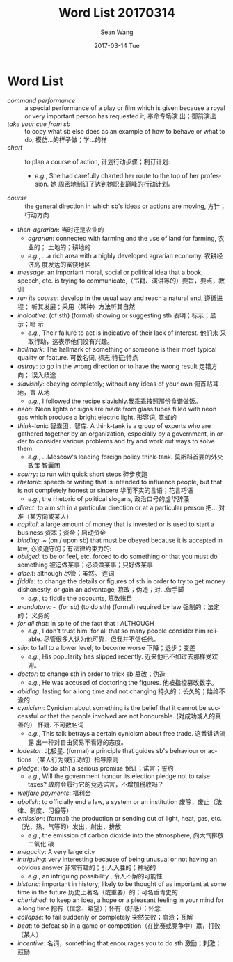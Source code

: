 #+TITLE:       Word List 20170314
#+AUTHOR:      Sean Wang
#+EMAIL:       spark@bjtu.edu.cn
#+DATE:        2017-03-14 Tue
#+URI:         /blog/%y/%m/%d/word-list-20170314
#+KEYWORDS:    translation
#+TAGS:        TE
#+LANGUAGE:    en
#+OPTIONS:     H:3 num:nil toc:nil \n:nil ::t |:t ^:nil -:nil f:t *:t <:t
#+DESCRIPTION: word list

* Word List
- /command performance/ :: a special performance of a play or film which is
     given because a royal or very important person has requested it, 奉命专场演
     出；御前演出
- /take your cue from sb/ :: to copy what sb else does as an example of how to
     behave or what to do, 模仿…的样子做；学…的样
- /chart/ :: to plan a course of action, 计划行动步骤；制订计划:
  + /e.g./, She had carefully charted her route to the top of her profession. 她
    周密地制订了达到她职业巅峰的行动计划。
- /course/ :: the general direction in which sb's ideas or actions are moving,
              方针；行动方向
- /then-agrarian/: 当时还是农业的
  + /agrarian/: connected with farming and the use of land for farming, 农业的；
    土地的；耕地的
  + /e.g./, ...a rich area with a highly developed agrarian economy. 农耕经济高
    度发达的富饶地区
- /message/: an important moral, social or political idea that a book, speech,
  etc. is trying to communicate,（书籍、演讲等的）要旨，要点，教训
- /run its course/: develop in the usual way and reach a natural end, 遵循进程；
  听其发展；采用（某种）方法听其自然
- /indicative/: (of sth) (formal) showing or suggesting sth 表明；标示；显示；暗
  示
  + /e.g./, Their failure to act is indicative of their lack of interest. 他们未
    采取行动，这表示他们没有兴趣。
- /hallmark/: The hallmark of something or someone is their most typical quality
  or feature. 可数名词, 标志;特征;特点
- /astray/: to go in the wrong direction or to have the wrong result 走错方向；
  误入歧途
- /slavishly/: obeying completely; without any ideas of your own 俯首贴耳地，盲
  从地
  + /e.g./, I followed the recipe slavishly.我乖乖按照那份食谱做饭。
- /neon/: Neon lights or signs are made from glass tubes filled with neon gas
  which produce a bright electric light. 形容词, 霓虹的
- /think-tank/: 智囊团，智库. A think-tank is a group of experts who are
  gathered together by an organization, especially by a government, in order to
  consider various problems and try and work out ways to solve them.
  + /e.g./, ...Moscow's leading foreign policy think-tank. 莫斯科首要的外交政策
    智囊团
- /scurry/:  to run with quick short steps 碎步疾跑
- /rhetoric/: speech or writing that is intended to influence people, but that
  is not completely honest or sincere 华而不实的言语；花言巧语
  + /e.g./, the rhetoric of political slogans, 政治口号的虚华辞藻
- /direct/: to aim sth in a particular direction or at a particular person 把…
  对准（某方向或某人）
- /capital/: a large amount of money that is invested or is used to start a
  business 资本；资金；启动资金
- /binding/: ~ (on / upon sb) that must be obeyed because it is accepted in law,
  必须遵守的；有法律约束力的:
- /obliged/: to be or feel, etc. forced to do something or that you must do
  something 被迫做某事；必须做某事；只好做某事
- /albeit/: although 尽管；虽然。 连词
- /fiddle/: to change the details or figures of sth in order to try to get money
  dishonestly, or gain an advantage, 篡改；伪造；对…做手脚
  + /e.g./, to fiddle the accounts, 篡改账目
- /mandatory/: ~ (for sb) (to do sth) (formal) required by law 强制的；法定的；
  义务的
- /for all that/: in spite of the fact that : ALTHOUGH
  + /e.g./, I don't trust him, for all that so many people consider him
    reliable. 尽管很多人认为他可靠，但我并不信任他。
- /slip/: to fall to a lower level; to become worse 下降；退步；变差
  + /e.g./, His popularity has slipped recently. 近来他已不如过去那样受欢迎。
- /doctor/: to change sth in order to trick sb 篡改；伪造
  + /e.g./, He was accused of doctoring the figures. 他被指控篡改数字。
- /abiding/: lasting for a long time and not changing 持久的；长久的；始终不渝的
- /cynicism/: Cynicism about something is the belief that it cannot be
  successful or that the people involved are not honourable. (对成功或人的真善的）
  怀疑. 不可数名词
  + /e.g./, This talk betrays a certain cynicism about free trade. 这番讲话流露
    出一种对自由贸易不看好的态度。
- /lodestar/: 北极星. (formal) a principle that guides sb's behaviour or actions
  （某人行为或行动的）指导原则
- /pledge/: (to do sth) a serious promise 保证；诺言；誓约
  + /e.g./, Will the government honour its election pledge not to raise taxes?
    政府会履行它的竞选诺言，不增加税收吗？
- /welfare payments/: 福利金
- /abolish/: to officially end a law, a system or an institution 废除，废止（法
  律、制度、习俗等）
- /emission/: (formal) the production or sending out of light, heat, gas, etc.
  （光、热、气等的）发出，射出，排放
  + /e.g./, the emission of carbon dioxide into the atmosphere, 向大气排放二氧化
    碳
- /megacity/: A very large city
- /intriguing/: very interesting because of being unusual or not having an
  obvious answer 非常有趣的；引人入胜的；神秘的
  + /e.g./, an intriguing possibility , 令人不解的可能性
- /historic/: important in history; likely to be thought of as important at some
  time in the future 历史上著名（或重要）的；可名垂青史的
- /cherished/: to keep an idea, a hope or a pleasant feeling in your mind for a
  long time 抱有（信念、希望）；怀有（好感）；怀念
- /collapse/:  to fail suddenly or completely 突然失败；崩溃；瓦解
- /beat/: to defeat sb in a game or competition（在比赛或竞争中）赢，打败（某人）
- /incentive/: 名词，something that encourages you to do sth 激励；刺激；鼓励
